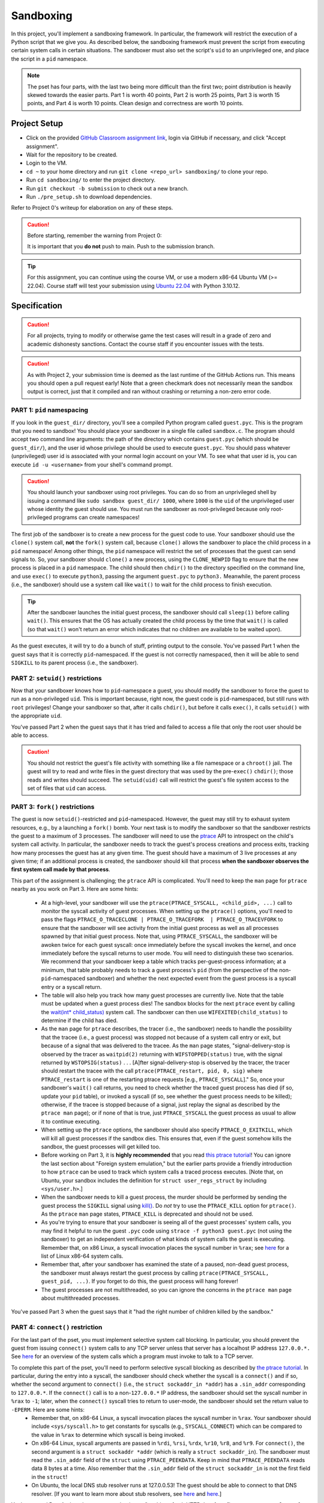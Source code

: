 .. footer::

    Copyright |copy| 2021, Harvard University CS263 |---|
    all rights reserved.

.. |copy| unicode:: 0xA9
.. |---| unicode:: U+02014

==========
Sandboxing
==========

In this project, you'll implement a sandboxing framework. In particular, the framework will restrict the execution of a Python script that we give you. As described below, the sandboxing framework must prevent the script from executing certain system calls in certain situations. The sandboxer must also set the script's ``uid`` to an unprivileged one, and place the script in a ``pid`` namespace.

.. note::

    The pset has four parts, with the last two being more difficult than the first two; point distribution is heavily skewed towards the easier parts. Part 1 is worth 40 points, Part 2 is worth 25 points, Part 3 is worth 15 points, and Part 4 is worth 10 points. Clean design and correctness are worth 10 points.


Project Setup
=============

- Click on the provided `GitHub Classroom assignment link`__, login via GitHub if necessary, and click "Accept assignment".
- Wait for the repository to be created.
- Login to the VM.
- ``cd ~`` to your home directory and run ``git clone <repo_url> sandboxing/`` to clone your repo.
- Run ``cd sandboxing/`` to enter the project directory.
- Run ``git checkout -b submission`` to check out a new branch. 
- Run ``./pre_setup.sh`` to download dependencies.

__ github_assignment_

Refer to Project 0's writeup for elaboration on any of these steps.

.. caution::

    Before starting, remember the warning from Project 0:

    It is important that you **do not** push to main. Push to the submission branch.

.. tip::

    For this assignment, you can continue using the course VM, or use a modern x86-64 Ubuntu VM (>= 22.04). Course staff will test your submission using `Ubuntu 22.04`__ with Python 3.10.12.
__ Ubuntu_link_

Specification
=============

.. caution::

    For all projects, trying to modify or otherwise game the test cases will result in a grade of zero and academic dishonesty sanctions. Contact the course staff if you encounter issues with the tests.

.. caution::

    As with Project 2, your submission time is deemed as the last runtime of the GitHub Actions run. This means you should open a pull request early! Note that a green checkmark does not necessarily mean the sandbox output is correct, just that it compiled and ran without crashing or returning a non-zero error code.

PART 1: ``pid`` namespacing
---------------------------

If you look in the ``guest_dir/`` directory, you'll see a compiled Python program called ``guest.pyc``. This is the program that you need to sandbox! You should place your sandboxer in a single file called ``sandbox.c``. The program should accept two command line arguments: the path of the directory which contains ``guest.pyc`` (which should be ``guest_dir/``), and the user id whose privilege should be used to execute ``guest.pyc``. You should pass whatever (unprivileged) user id is associated with your normal login account on your VM. To see what that user id is, you can execute ``id -u <username>`` from your shell's command prompt.

.. caution::
    
    You should launch your sandboxer using root privileges. You can do so from an unprivileged shell by issuing a command like ``sudo sandbox guest_dir/ 1000``, where ``1000`` is the ``uid`` of the unprivileged user whose identity the guest should use. You must run the sandboxer as root-privileged because only root-privileged programs can create namespaces!

The first job of the sandboxer is to create a new process for the guest code to use. Your sandboxer should use the ``clone()`` system call, **not** the ``fork()`` system call, because ``clone()`` allows the sandboxer to place the child process in a ``pid`` namespace! Among other things, the ``pid`` namespace will restrict the set of processes that the guest can send signals to. So, your sandboxer should ``clone()`` a new process, using the ``CLONE_NEWPID`` flag to ensure that the new process is placed in a ``pid`` namespace. The child should then ``chdir()`` to the directory specified on the command line, and use ``exec()`` to execute ``python3``, passing the argument ``guest.pyc`` to ``python3.`` Meanwhile, the parent process (i.e., the sandboxer) should use a system call like ``wait()`` to wait for the child process to finish execution.

.. tip::

    After the sandboxer launches the initial guest process, the sandboxer should call ``sleep(1)`` before calling ``wait()``. This ensures that the OS has actually created the child process by the time that ``wait()`` is called (so that ``wait()`` won't return an error which indicates that no children are available to be waited upon).

As the guest executes, it will try to do a bunch of stuff, printing output to the console. You've passed Part 1 when the guest says that it is correctly ``pid``-namespaced. If the guest is not correctly namespaced, then it will be able to send ``SIGKILL`` to its parent process (i.e., the sandboxer).


PART 2: ``setuid()`` restrictions
---------------------------------
Now that your sandboxer knows how to ``pid``-namespace a guest, you should modify the sandboxer to force the guest to run as a non-privileged ``uid``. This is important because, right now, the guest code is ``pid``-namespaced, but still runs with ``root`` privileges! Change your sandboxer so that, after it calls ``chdir()``, but before it calls ``exec()``, it calls ``setuid()`` with the appropriate ``uid``.

You've passed Part 2 when the guest says that it has tried and failed to access a file that only the root user should be able to access.

.. caution::

    You should not restrict the guest's file activity with something like a file namespace or a ``chroot()`` jail. The guest will try to read and write files in the guest directory that was used by the pre-``exec()`` ``chdir()``; those reads and writes should succeed. The ``setuid(uid)`` call will restrict the guest's file system access to the set of files that ``uid`` can access.


PART 3: ``fork()`` restrictions
-------------------------------
The guest is now ``setuid()``-restricted and ``pid``-namespaced. However, the guest may still try to exhaust system resources, e.g., by a launching a ``fork()`` bomb. Your next task is to modify the sandboxer so that the sandboxer restricts the guest to a maximum of 3 processes. The sandboxer will need to use the `ptrace`__ API to introspect on the child's system call activity. In particular, the sandboxer needs to track the guest's process creations and process exits, tracking how many processes the guest has at any given time. The guest should have a maximum of 3 live processes at any given time; if an additional process is created, the sandboxer should kill that process **when the sandboxer observes the first system call made by that process**.

This part of the assignment is challenging; the ``ptrace`` API is complicated. You'll need to keep the ``man`` page for ``ptrace`` nearby as you work on Part 3. Here are some hints:

    - At a high-level, your sandboxer will use the ``ptrace(PTRACE_SYSCALL, <child_pid>, ...)`` call to monitor the syscall activity of guest processes. When setting up the ``ptrace()`` options, you'll need to pass the flags ``PTRACE_O_TRACECLONE | PTRACE_O_TRACEFORK  | PTRACE_O_TRACEVFORK`` to ensure that the sandboxer will see activity from the initial guest process as well as all processes spawned by that initial guest process. Note that, using ``PTRACE_SYSCALL``, the sandboxer will be awoken twice for each guest syscall: once immediately before the syscall invokes the kernel, and once immediately before the syscall returns to user mode. You will need to distinguish these two scenarios. We recommend that your sandboxer keep a table which tracks per-guest-process information; at a minimum, that table probably needs to track a guest process's ``pid`` (from the perspective of the non-``pid``-namespaced sandboxer) and whether the next expected event from the guest process is a syscall entry or a syscall return.
    - The table will also help you track how many guest processes are currently live. Note that the table must be updated when a guest process dies! The sandbox blocks for the next ``ptrace`` event by calling the `wait(int* child_status)`__ system call. The sandboxer can then use ``WIFEXITED(child_status)`` to determine if the child has died.
    - As the ``man`` page for ``ptrace`` describes, the tracer (i.e., the sandboxer) needs to handle the possibility that the tracee (i.e., a guest process) was stopped not because of a system call entry or exit, but because of a signal that was delivered to the tracee. As the ``man`` page states, "signal-delivery-stop is observed by the tracer as ``waitpid(2)`` returning with ``WIFSTOPPED(status)`` true, with the signal returned by ``WSTOPSIG(status)`` . . . [A]fter signal-delivery-stop is observed by the tracer, the tracer should restart the tracee with the call ``ptrace(PTRACE_restart, pid, 0, sig)`` where ``PTRACE_restart`` is one of the restarting ptrace requests [e.g., ``PTRACE_SYSCALL``]." So, once your sandboxer's ``wait()`` call returns, you need to check whether the traced guest process has died (if so, update your ``pid`` table), or invoked a syscall (if so, see whether the guest process needs to be killed); otherwise, if the tracee is stopped because of a signal, just replay the signal as described by the ``ptrace man`` page); or if none of that is true, just ``PTRACE_SYSCALL`` the guest process as usual to allow it to continue executing. 
    - When setting up the ``ptrace`` options, the sandboxer should also specify ``PTRACE_O_EXITKILL``, which will kill all guest processes if the sandbox dies. This ensures that, even if the guest somehow kills the sandbox, the guest processes will get killed too.
    - Before working on Part 3, it is **highly recommended** that you read `this ptrace tutorial`__! You can ignore the last section about "Foreign system emulation," but the earlier parts provide a friendly introduction to how ``ptrace`` can be used to track which system calls a traced process executes. [Note that, on Ubuntu, your sandbox includes the definition for ``struct user_regs_struct`` by including ``<sys/user.h>``.]
    - When the sandboxer needs to kill a guest process, the murder should be performed by sending the guest process the ``SIGKILL`` signal using `kill()`__. Do *not* try to use the ``PTRACE_KILL`` option for ``ptrace()``. As the ``ptrace`` ``man`` page states, ``PTRACE_KILL`` is deprecated and should not be used.
    - As you're trying to ensure that your sandboxer is seeing all of the guest processes' system calls, you may find it helpful to run the guest ``.pyc`` code using ``strace -f python3 guest.pyc`` (not using the sandboxer) to get an independent verification of what kinds of system calls the guest is executing. Remember that, on x86 Linux, a syscall invocation places the syscall number in ``%rax``; see `here`__ for a list of Linux x86-64 system calls.
    - Remember that, after your sandboxer has examined the state of a paused, non-dead guest process, the sandboxer must always restart the guest process by calling ``ptrace(PTRACE_SYSCALL, guest_pid, ...)``. If you forget to do this, the guest process will hang forever!
    - The guest processes are not multithreaded, so you can ignore the concerns in the ``ptrace man`` page about multithreaded processes.

You've passed Part 3 when the guest says that it "had the right number of children killed by the sandbox."

__ ptrace_man_page_
__ wait_man_page_
__ ptrace_tutorial_
__ kill_man_page_
__ linux_syscall_list_


PART 4: ``connect()`` restriction
---------------------------------
For the last part of the pset, you must implement selective system call blocking. In particular, you should prevent the guest from issuing ``connect()`` system calls to any TCP server unless that server has a localhost IP address ``127.0.0.*.`` See `here`__ for an overview of the system calls which a program must invoke to talk to a TCP server.

To complete this part of the pset, you'll need to perform selective syscall blocking as described by `the ptrace tutorial`__. In particular, during the entry into a syscall, the sandboxer should check whether the syscall is a ``connect()`` and if so, whether the second argument to ``connect()`` (i.e., the ``struct sockaddr_in *addr``) has a ``.sin_addr`` corresponding to ``127.0.0.*``. If the ``connect()`` call is to a non-``127.0.0.*`` IP address, the sandboxer should set the syscall number in ``%rax`` to ``-1``; later, when the ``connect()`` syscall tries to return to user-mode, the sandboxer should set the return value to ``-EPERM``. Here are some hints:
    - Remember that, on x86-64 Linux, a syscall invocation places the syscall number in ``%rax``. Your sandboxer should include ``<sys/syscall.h>`` to get constants for syscalls (e.g., ``SYSCALL_CONNECT``) which can be compared to the value in ``%rax`` to determine which syscall is being invoked.
    - On x86-64 Linux, syscall arguments are passed in ``%rdi``, ``%rsi``, ``%rdx``, ``%r10``, ``%r8``, and ``%r9``. For ``connect()``, the second argument is a ``struct sockaddr *addr`` (which is really a ``struct sockaddr_in``). The sandboxer must read the ``.sin_addr`` field of the ``struct`` using ``PTRACE_PEEKDATA``. Keep in mind that ``PTRACE_PEEKDATA`` reads data 8 bytes at a time. Also remember that the ``.sin_addr`` field of the ``struct sockaddr_in`` is not the first field in the ``struct``!
    - On Ubuntu, the local DNS stub resolver runs at 127.0.0.53! The guest should be able to connect to that DNS resolver. [If you want to learn more about stub resolvers, see `here`__ and `here`__.]

You've passed Part 4 when the guest says that it was "unable to fetch HTTP data from [``https://www.google.com``]: <urlopen error [Errno 1] Operation not permitted>." The guest will also try to fetch data from ``https://www.cnn.com``; the associated ``connect()`` should be denied as well. The guest will try to open a localhost TCP server on ``127.0.0.1``, and then another guest process will try to communicate with that server; the associated socket operations should be allowed. Only ``connect()`` syscalls to non-``127.0.0.*`` addresses should be blocked.

__ socket_overview_
__ ptrace_tutorial_
__ systemd_resolved_
__ dns_overview_

Submitting
==========

Push your work using ``git push origin submission``, and open a pull request from the submission branch against main.

.. important::

    Before submitting, make sure all your work is committed and pushed to the submission branch of your repository. Also make sure that you've submitted a pull request!

The title of your PR can be whatever, and the comment can be left blank (or non-blank if you have a note for the grader).

If you need to edit your submission before the deadline, just commit and push your new changes to the submission branch. The pull request will be automatically updated with those commits (of course, be sure to check the GitHub pull request page to verify).

.. caution::

    Do **not** click "Merge pull request" after submitting, as this will modify your repository. We will merge your pull request when grading.

.. caution::

    The deadlines for all assignments are on Canvas. Deadlines are enforced to the minute, and the course late policy is a 10% deduction per 16 hours of lateness.

Deliverables and Rubric
=======================

"Automated" grading means we will assign points based on whether the guest script outputs that a particular test failed or succeeded. "Manual" grading uses TF inspection of your code.

+---------------------------------------------------+--------+----------------+
| Criteria                                          | Points | Grading method |
+===================================================+========+================+
| Part 1: ``pid`` namespacing                       | 40     | Automated      |
+---------------------------------------------------+--------+----------------+
| Part 2: Guest launched with ``setuid()`` sandbox  | 25     | Automated      |
+---------------------------------------------------+--------+----------------+
| Part 3: ``fork()`` restrictions                   | 15     | Automated      |
+---------------------------------------------------+--------+----------------+
| Part 4: ``connect()`` sandboxing                  | 10     | Automated      |
+---------------------------------------------------+--------+----------------+
| Clean design and correctness                      | 10     | Manual         |
+---------------------------------------------------+--------+----------------+

.. Links follow
.. _github_assignment: https://classroom.github.com/a/_GbES6Gy
.. _Ubuntu_link: https://ubuntu.com/download/desktop
.. _ptrace_man_page: https://www.man7.org/linux/man-pages/man2/ptrace.2.html
.. _kill_man_page: https://man7.org/linux/man-pages/man2/kill.2.html
.. _ptrace_tutorial: https://nullprogram.com/blog/2018/06/23/
.. _linux_syscall_list: https://filippo.io/linux-syscall-table/
.. _wait_man_page: https://man7.org/linux/man-pages/man2/wait.2.html
.. _socket_overview: https://web.archive.org/web/20200926161338/https://www.cs.rpi.edu/~moorthy/Courses/os98/Pgms/socket.html
.. _systemd_resolved: http://manpages.ubuntu.com/manpages/bionic/man8/systemd-resolved.service.8.html
.. _dns_overview: https://www.internetsociety.org/resources/deploy360/dns-privacy/intro/
